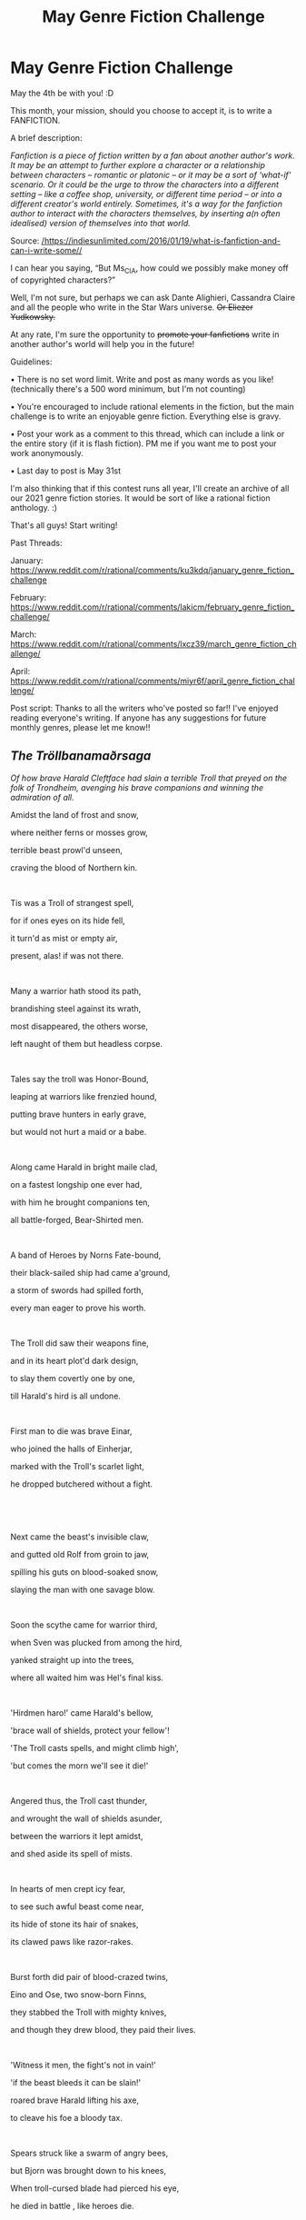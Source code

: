 #+TITLE: May Genre Fiction Challenge

* May Genre Fiction Challenge
:PROPERTIES:
:Author: Ms_CIA
:Score: 19
:DateUnix: 1620181759.0
:DateShort: 2021-May-05
:END:
May the 4th be with you! :D

This month, your mission, should you choose to accept it, is to write a FANFICTION.

A brief description:

/Fanfiction is a piece of fiction written by a fan about another author's work. It may be an attempt to further explore a character or a relationship between characters -- romantic or platonic -- or it may be a sort of ‘what-if' scenario. Or it could be the urge to throw the characters into a different setting -- like a coffee shop, university, or different time period -- or into a different creator's world entirely. Sometimes, it's a way for the fanfiction author to interact with the characters themselves, by inserting a(n often idealised) version of themselves into that world./

Source: [[https://indiesunlimited.com/2016/01/19/what-is-fanfiction-and-can-i-write-some/][/https://indiesunlimited.com/2016/01/19/what-is-fanfiction-and-can-i-write-some//]]

I can hear you saying, “But Ms_CIA, how could we possibly make money off of copyrighted characters?”

Well, I'm not sure, but perhaps we can ask Dante Alighieri, Cassandra Claire and all the people who write in the Star Wars universe. +Or Eliezer Yudkowsky.+

At any rate, I'm sure the opportunity to +promote your fanfictions+ write in another author's world will help you in the future!

Guidelines:

• There is no set word limit. Write and post as many words as you like! (technically there's a 500 word minimum, but I'm not counting)

• You're encouraged to include rational elements in the fiction, but the main challenge is to write an enjoyable genre fiction. Everything else is gravy.

• Post your work as a comment to this thread, which can include a link or the entire story (if it is flash fiction). PM me if you want me to post your work anonymously.

• Last day to post is May 31st

I'm also thinking that if this contest runs all year, I'll create an archive of all our 2021 genre fiction stories. It would be sort of like a rational fiction anthology. :)

That's all guys! Start writing!

Past Threads:

January: [[https://www.reddit.com/r/rational/comments/ku3kdq/january_genre_fiction_challenge]]

February: [[https://www.reddit.com/r/rational/comments/lakicm/february_genre_fiction_challenge/]]

March: [[https://www.reddit.com/r/rational/comments/lxcz39/march_genre_fiction_challenge/]]

April: [[https://www.reddit.com/r/rational/comments/miyr6f/april_genre_fiction_challenge/]]

Post script: Thanks to all the writers who've posted so far!! I've enjoyed reading everyone's writing. If anyone has any suggestions for future monthly genres, please let me know!!


** */The/* */Tröllbanamaðrsaga/*

/Of how brave Harald Cleftface had slain a terrible Troll that preyed on the folk of Trondheim, avenging his brave companions and winning the admiration of all./

Amidst the land of frost and snow,

where neither ferns or mosses grow,

terrible beast prowl'd unseen,

craving the blood of Northern kin.

​

Tis was a Troll of strangest spell,

for if ones eyes on its hide fell,

it turn'd as mist or empty air,

present, alas! if was not there.

​

Many a warrior hath stood its path,

brandishing steel against its wrath,

most disappeared, the others worse,

left naught of them but headless corpse.

​

Tales say the troll was Honor-Bound,

leaping at warriors like frenzied hound,

putting brave hunters in early grave,

but would not hurt a maid or a babe.

​

Along came Harald in bright maile clad,

on a fastest longship one ever had,

with him he brought companions ten,

all battle-forged, Bear-Shirted men.

​

A band of Heroes by Norns Fate-bound,

their black-sailed ship had came a'ground,

a storm of swords had spilled forth,

every man eager to prove his worth.

​

The Troll did saw their weapons fine,

and in its heart plot'd dark design,

to slay them covertly one by one,

till Harald's hird is all undone.

​

First man to die was brave Einar,

who joined the halls of Einherjar,

marked with the Troll's scarlet light,

he dropped butchered without a fight.

​

​

Next came the beast's invisible claw,

and gutted old Rolf from groin to jaw,

spilling his guts on blood-soaked snow,

slaying the man with one savage blow.

​

Soon the scythe came for warrior third,

when Sven was plucked from among the hird,

yanked straight up into the trees,

where all waited him was Hel's final kiss.

​

'Hirdmen haro!' came Harald's bellow,

'brace wall of shields, protect your fellow'!

'The Troll casts spells, and might climb high',

'but comes the morn we'll see it die!'

​

Angered thus, the Troll cast thunder,

and wrought the wall of shields asunder,

between the warriors it lept amidst,

and shed aside its spell of mists.

​

In hearts of men crept icy fear,

to see such awful beast come near,

its hide of stone its hair of snakes,

its clawed paws like razor-rakes.

​

Burst forth did pair of blood-crazed twins,

Eino and Ose, two snow-born Finns,

they stabbed the Troll with mighty knives,

and though they drew blood, they paid their lives.

​

'Witness it men, the fight's not in vain!'

'if the beast bleeds it can be slain!'

roared brave Harald lifting his axe,

to cleave his foe a bloody tax.

​

Spears struck like a swarm of angry bees,

but Bjorn was brought down to his knees,

When troll-cursed blade had pierced his eye,

he died in battle , like heroes die.

​

When Harald dodged a mighty blow,

and landed in a a heap of snow,

he saw that cloak of snowy sheen,

made him to the monster's eyes unseen!

​

Egil the swift and Sigurd fair,

fought the vile creature as a pair,

with Danish axe and spear most swift,

in its defense they found a rift!

​

They gave its belly a nasty gash,

but soon their throats were scarlet -washed,

the troll cast a blade from a sheath on hip,

and sliced their necks in a single whip.

​

The sole survivors Harald and Gorm,

engulfed the troll like winterstorm,

slathered in snow and icy water,

they set their blades on invisible slaughter.

​

​

Thus fell Gorm brave with wounds awashed,

and though the troll was also slashed,

alive it stood, against all reason,

against the laws of Gods, a treason.

​

​

'Face me o beast' great Harald spoke,

'take of your helm, untie the yoke',

'today thou will perish, and shall you die,

let me first look thee in the eye!'

​

The mighty Troll his helm unstrapped,

took of the mask that its face wrapped,

its eyes like stones were gray and firm,

its fanged maw like crab or wyrm.

​

'Thou be one unsightly móðirfokka'

jested thus Harald and a fight broke out,

with stabs and slashes and cuts back and forth,

the Spawn of the Stars and the Son of the North.

​

As blades flew a-flash, and weapons raced,

the Troll's blade cleft Harald's handsome face,

but gravely wounded, Harald ever-swift,

caught the beast's blade with his teeth!

​

To take his advantage to its full,

brave Harald charged like a bull,

pressing beast's own blades against the Troll,

he took a vengeful bloody toll.

​

The star-forged blades cut meat and bone,

the edge by Troll's own magic honed,

sliced its own head quick and clean,

splashing the snow with fae-green sheen.

​

​

'The deed is done' quoth Harald Brave,

and buried the foe in nameless grave,

then gathered his slain men on a pyre,

and gave them to Allfather's fire.

​

Some say, the Troll's own star-born kin,

still lurk the wilderness unseen,

but who would listen to such tale,

time rise the cups and drink some ale!

+++++++++++++++++++++++

*EDIT: Sorry for the bad English and even crappier Norse, I wrote it as an exercise in learning foreign languages.*
:PROPERTIES:
:Author: Freevoulous
:Score: 7
:DateUnix: 1620741137.0
:DateShort: 2021-May-11
:END:

*** That was wonderful! I thought your rhyming and your storytelling were top notch. :) What is the poem based on?
:PROPERTIES:
:Author: Ms_CIA
:Score: 2
:DateUnix: 1621031761.0
:DateShort: 2021-May-15
:END:

**** Basic structure is based on the poetic edda, theme on the Predator.
:PROPERTIES:
:Author: Freevoulous
:Score: 1
:DateUnix: 1621064413.0
:DateShort: 2021-May-15
:END:


*** You're aware that a lot of this doesn't actually rhyme? Like kin and unseen, or forth and worth?
:PROPERTIES:
:Author: BadgerCacher
:Score: 1
:DateUnix: 1620845229.0
:DateShort: 2021-May-12
:END:

**** no I do not, since English is not my native language. I have very little practice speaking it, only writing/reading. I appreciate your feedback, maybe I won't make that mistake again! What else?
:PROPERTIES:
:Author: Freevoulous
:Score: 1
:DateUnix: 1620889046.0
:DateShort: 2021-May-13
:END:


**** Isn't the main difference between "kin" and "unseen" just one of length of the final sound? Otherwise I thought it was pretty similar.
:PROPERTIES:
:Author: SimoneNonvelodico
:Score: 1
:DateUnix: 1622389844.0
:DateShort: 2021-May-30
:END:

***** Not in any variety of English I know about. It's true that "unseen" has a long vowel while "kin" has a short one, but the vowel quality is also different even if similar enough to cause some confusion, particularly as the one in "unseen" only occurs as a long vowel.

You can check this in the vowel section of the Wikipedia article on English phonology.

Alternatively, if you have correct pronunciation you can try saying "kin" and "keen" and see if the root of your tongue moves. "kin" should be more central.
:PROPERTIES:
:Author: BadgerCacher
:Score: 1
:DateUnix: 1622404468.0
:DateShort: 2021-May-31
:END:


** [[https://www.fanfiction.net/s/13880807/1/Final-Chapter-Eren-You-Are-Free][Final Chapter: Eren, You Are Free]]

An Attack on Titan fanfiction that rewrites the final chapter, mostly in how it changes Eren's motivation and actions.

*Major spoilers for Attack on Titan.*
:PROPERTIES:
:Author: Kishoto
:Score: 6
:DateUnix: 1620958371.0
:DateShort: 2021-May-14
:END:

*** Ohhh the final chapter! I thhiinnnk I stopped reading midway through the manga. Would that be enough to know what's going on?
:PROPERTIES:
:Author: Ms_CIA
:Score: 2
:DateUnix: 1621031836.0
:DateShort: 2021-May-15
:END:

**** Sorry for the super late reply; unfortunately, it wouldn't. There was a lot of things revealed in the last 30-ish manga chapters that would be needed to understand fully what's happening here.

You could give reading it a try but I don't think it would do much for you other than give a few massive spoilers. Plus the AoT manga's last 30-ish chapters are CRAZY. Super worth a read.
:PROPERTIES:
:Author: Kishoto
:Score: 3
:DateUnix: 1621227782.0
:DateShort: 2021-May-17
:END:


**** Depends on if you've gotten to Ymir and Paths yet. If you have, then you could figure out what is going on in the chapter.
:PROPERTIES:
:Author: Redditor76394
:Score: 1
:DateUnix: 1621136251.0
:DateShort: 2021-May-16
:END:


**** If "midway" is literal, as in, around chapter 70, not even /close/.
:PROPERTIES:
:Author: SimoneNonvelodico
:Score: 1
:DateUnix: 1622389874.0
:DateShort: 2021-May-30
:END:


*** Thank you for giving me a better ending than the atrocity that is the canon ending. This makes me feel better, and is really what should have happened imo.
:PROPERTIES:
:Author: Redditor76394
:Score: 1
:DateUnix: 1621136296.0
:DateShort: 2021-May-16
:END:

**** Thanks! I'm happy you enjoyed it; my intention was to provide an ending that made more sense than the rushed, messy thing that was the canon ending chapter. So I'm happy my intention worked with you! :)
:PROPERTIES:
:Author: Kishoto
:Score: 2
:DateUnix: 1621227834.0
:DateShort: 2021-May-17
:END:


**** If you're interested, there's also a [[https://www.aotnorequiem.com/chapter/aot-no-requiem/part-1/][fan made ending in manga form in production]]. It should replace the last three chapters and for what I can see for now it's stellar work, the art is really amazing.
:PROPERTIES:
:Author: SimoneNonvelodico
:Score: 2
:DateUnix: 1622390021.0
:DateShort: 2021-May-30
:END:

***** It looks very good so far. There seems to be a lot of promise, thanks for linking me this!
:PROPERTIES:
:Author: Redditor76394
:Score: 1
:DateUnix: 1622393515.0
:DateShort: 2021-May-30
:END:


*** Ooh, nicely done! NoHalfMeasures!Eren is indeed a more compelling (and chilling) version of the confused/mind overridden original, and i give credit where it's due for allowing Eldians to choose to fight to stop him. Looking forward to your interpretation of the aftermath
:PROPERTIES:
:Author: jaghataikhan
:Score: 1
:DateUnix: 1621814996.0
:DateShort: 2021-May-24
:END:


** I should be bored on planes more often. Or less often. Unedited, no beta readers, about half an hour for ~1k words of Grim Dawn fanfic (video game).

[[https://archiveofourown.org/works/31574540]]

Feedback always welcome.
:PROPERTIES:
:Author: PastafarianGames
:Score: 2
:DateUnix: 1622166275.0
:DateShort: 2021-May-28
:END:
